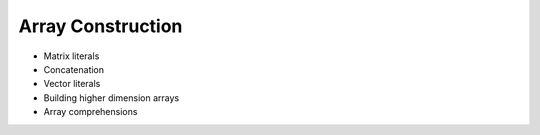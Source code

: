 .. _array-construction:

Array Construction
------------------

* Matrix literals

* Concatenation

* Vector literals

* Building higher dimension arrays

* Array comprehensions

